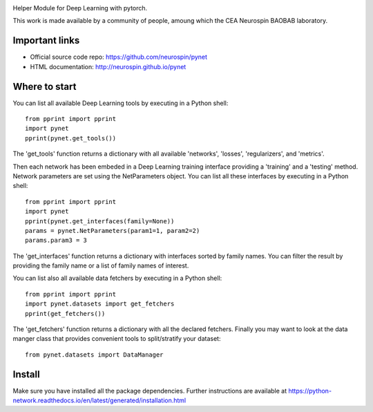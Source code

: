 
|PythonVersion|_ |Coveralls|_ |Travis|_ |PyPi|_ |Doc|_ |CircleCI|_

.. |PythonVersion| image:: https://img.shields.io/badge/python-3.6%20%7C%203.7%20%7C%203.8-blue
.. _PythonVersion: https://img.shields.io/badge/python-3.6%20%7C%203.7%20%7C%203.8-blue

.. |Coveralls| image:: https://coveralls.io/repos/neurospin/pynet/badge.svg?branch=master&service=github
.. _Coveralls: https://coveralls.io/github/neurospin/pynet

.. |Travis| image:: https://travis-ci.com/neurospin/pynet.svg?branch=master
.. _Travis: https://travis-ci.com/neurospin/pynet

.. |PyPi| image:: https://badge.fury.io/py/python-network.svg
.. _PyPi: https://badge.fury.io/py/python-network

.. |Doc| image:: https://readthedocs.org/projects/python-network/badge/?version=latest
.. _Doc: https://python-network.readthedocs.io/en/latest/?badge=latest

.. |CircleCI| image:: https://circleci.com/gh/neurospin/pynet.svg?style=svg
.. _CircleCI: https://circleci.com/gh/neurospin/pynet



.. image:: https://github.com/neurospin/pynet/blob/master/doc/source/_static/pynet.png
    :width: 400px
    :align: center


Helper Module for Deep Learning with pytorch.

This work is made available by a community of people, amoung which the
CEA Neurospin BAOBAB laboratory.

Important links
===============

- Official source code repo: https://github.com/neurospin/pynet
- HTML documentation: http://neurospin.github.io/pynet

Where to start
==============

You can list all available Deep Learning tools by executing in a Python shell::

    from pprint import pprint
    import pynet
    pprint(pynet.get_tools())

The 'get_tools' function returns a dictionary with all available 'networks',
'losses', 'regularizers', and 'metrics'.

Then each network has been embeded in a Deep Learning training interface
providing a 'training' and a 'testing' method.
Network parameters are set using the NetParameters object.
You can list all these interfaces by executing in a Python shell::

    from pprint import pprint
    import pynet
    pprint(pynet.get_interfaces(family=None))
    params = pynet.NetParameters(param1=1, param2=2)
    params.param3 = 3

The 'get_interfaces' function returns a dictionary with interfaces sorted by
family names. You can filter the result by providing the family name or a list
of family names of interest.

You can list also all available data fetchers by executing in a Python shell::

    from pprint import pprint
    import pynet.datasets import get_fetchers
    pprint(get_fetchers())

The 'get_fetchers' function returns a dictionary with all the declared
fetchers. Finally you may want to look at the data manger class that provides
convenient tools to split/stratify your dataset::

    from pynet.datasets import DataManager

Install
=======

Make sure you have installed all the package dependencies.
Further instructions are available at
https://python-network.readthedocs.io/en/latest/generated/installation.html







